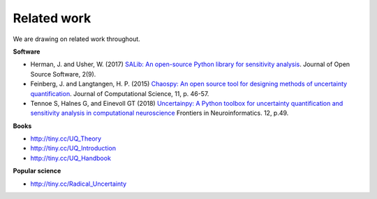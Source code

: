 Related work
============

We are drawing on related work throughout.

**Software**

* Herman, J. and Usher, W. (2017) `SALib: An open-source Python library for sensitivity analysis <https://www.theoj.org/joss-papers/joss.00097/10.21105.joss.00097.pdf>`_. Journal of Open Source Software, 2(9).

* Feinberg, J. and Langtangen, H. P. (2015) `Chaospy: An open source tool for designing methods of uncertainty quantification <https://www.sciencedirect.com/science/article/pii/S1877750315300119?via%3Dihub>`_. Journal of Computational Science, 11, p. 46-57.

* Tennoe S, Halnes G, and Einevoll GT (2018) `Uncertainpy: A Python toolbox for uncertainty quantification and sensitivity analysis in computational neuroscience <https://doi.org/10.3389/fninf.2018.00049>`_  Frontiers in Neuroinformatics. 12, p.49.


**Books**

* http://tiny.cc/UQ_Theory

* http://tiny.cc/UQ_Introduction

* http://tiny.cc/UQ_Handbook

**Popular science**

* http://tiny.cc/Radical_Uncertainty

